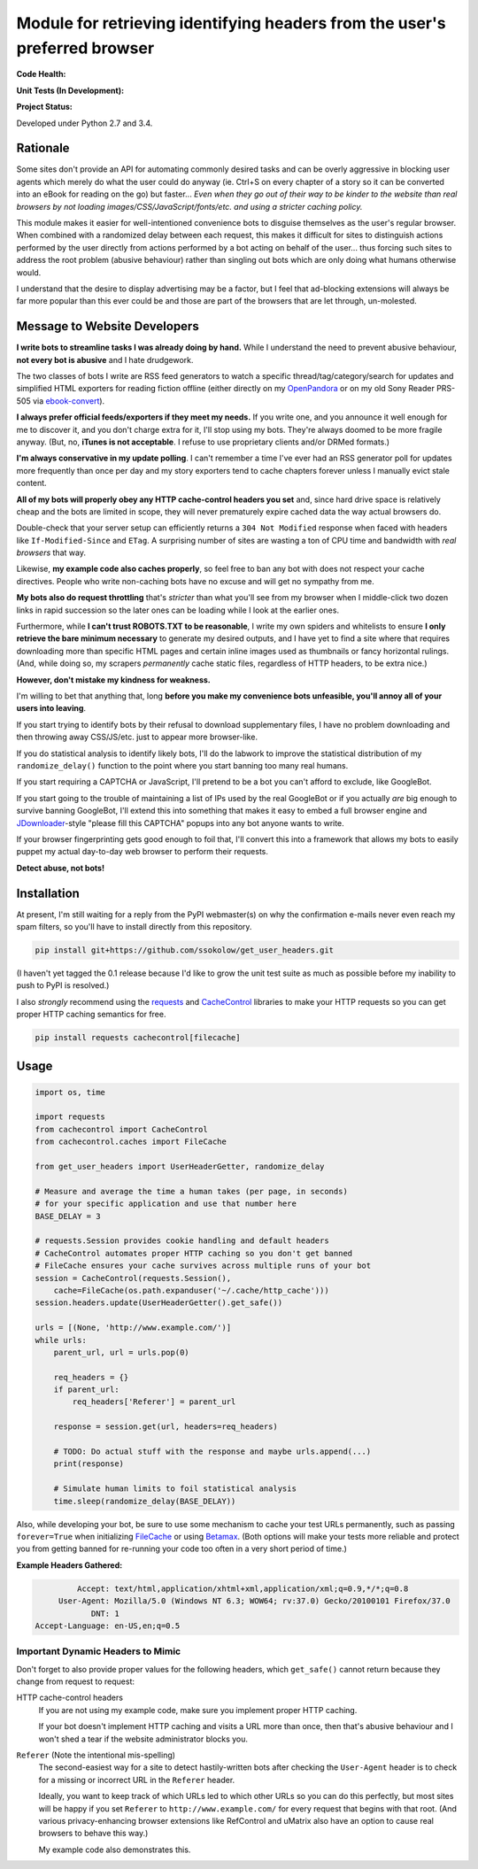 Module for retrieving identifying headers from the user's preferred browser
===========================================================================

**Code Health:**

.. image:: https://landscape.io/github/ssokolow/get_user_headers/master/landscape.svg?style=flat
   :target: https://landscape.io/github/ssokolow/get_user_headers/master
   :alt: Code Health

.. image:: https://scrutinizer-ci.com/g/ssokolow/get_user_headers/badges/quality-score.png?b=master
   :target: https://scrutinizer-ci.com/g/ssokolow/get_user_headers/?branch=master
   :alt: Scrutinizer Code Quality

.. image:: https://api.codacy.com/project/badge/Grade/864ff2918f1e49f18ce656a3944ffbdf
   :target: https://www.codacy.com/app/from_github/get_user_headers?utm_source=github.com&amp;utm_medium=referral&amp;utm_content=ssokolow/get_user_headers&amp;utm_campaign=Badge_Grade
   :alt: Codacy

.. image:: https://codeclimate.com/github/ssokolow/get_user_headers/badges/gpa.svg
   :target: https://codeclimate.com/github/ssokolow/get_user_headers
   :alt: Code Climate

**Unit Tests (In Development):**

.. image:: https://travis-ci.org/ssokolow/get_user_headers.svg?branch=master
   :target: https://travis-ci.org/ssokolow/get_user_headers
   :alt: Unit Tests

.. image:: https://ci.appveyor.com/api/projects/status/1ds9dwd85vl94nsi?svg=true
   :target: https://ci.appveyor.com/project/ssokolow/get-user-headers
   :alt: Unit Tests (Windows)

.. image:: https://coveralls.io/repos/github/ssokolow/get_user_headers/badge.svg?branch=master
   :target: https://coveralls.io/github/ssokolow/get_user_headers?branch=master
   :alt: Coverage

**Project Status:**

.. image:: https://badge.waffle.io/ssokolow/get_user_headers.svg?label=ready&title=Ready%20Tasks
   :target: https://waffle.io/ssokolow/get_user_headers
   :alt: 'Tasks ready to be worked on'

Developed under Python 2.7 and 3.4.

Rationale
---------

Some sites don't provide an API for automating commonly desired tasks and can
be overly aggressive in blocking user agents which merely do what the user
could do anyway (ie. Ctrl+S on every chapter of a story so it can be converted
into an eBook for reading on the go) but faster... *Even when they go out of
their way to be kinder to the website than real browsers by not loading
images/CSS/JavaScript/fonts/etc. and using a stricter caching policy.*

This module makes it easier for well-intentioned convenience bots to disguise
themselves as the user's regular browser. When combined with a randomized
delay between each request, this makes it difficult for sites to distinguish
actions performed by the user directly from actions performed by a bot acting
on behalf of the user... thus forcing such sites to address the root problem
(abusive behaviour) rather than singling out bots which are only doing what
humans otherwise would.

I understand that the desire to display advertising may be a factor, but I feel
that ad-blocking extensions will always be far more popular than this ever
could be and those are part of the browsers that are let through, un-molested.

Message to Website Developers
-----------------------------

**I write bots to streamline tasks I was already doing by hand.** While I
understand the need to prevent abusive behaviour, **not every bot is abusive**
and I hate drudgework.

The two classes of bots I write are RSS feed generators to watch a specific
thread/tag/category/search for updates and simplified HTML exporters for
reading fiction offline (either directly on my OpenPandora_ or on my old Sony
Reader PRS-505 via ebook-convert_).

**I always prefer official feeds/exporters if they meet my needs.** If you
write one, and you announce it well enough for me to discover it, and you don't
charge extra for it, I'll stop using my bots. They're always doomed to be more
fragile anyway. (But, no, **iTunes is not acceptable**. I refuse to use
proprietary clients and/or DRMed formats.)

**I'm always conservative in my update polling**. I can't remember a time I've
ever had an RSS generator poll for updates more frequently than once per day
and my story exporters tend to cache chapters forever unless I manually evict
stale content.

**All of my bots will properly obey any HTTP cache-control headers you set**
and, since hard drive space is relatively cheap and the bots are limited in
scope, they will never prematurely expire cached data the way actual browsers
do.

Double-check that your server setup can efficiently returns a
``304 Not Modified`` response when faced with headers like
``If-Modified-Since`` and ``ETag``. A surprising number of sites are wasting a
ton of CPU time and bandwidth with *real browsers* that way.

Likewise, **my example code also caches properly**, so feel free to ban any
bot with does not respect your cache directives. People who write non-caching
bots have no excuse and will get no sympathy from me.

**My bots also do request throttling** that's *stricter* than what you'll see
from my browser when I middle-click two dozen links in rapid succession so the
later ones can be loading while I look at the earlier ones.

Furthermore, while **I can't trust ROBOTS.TXT to be reasonable**, I write
my own spiders and whitelists to ensure **I only retrieve the bare minimum
necessary** to generate my desired outputs, and I have yet to find a site where
that requires downloading more than specific HTML pages and certain inline
images used as thumbnails or fancy horizontal rulings. (And, while doing so, my
scrapers *permanently* cache static files, regardless of HTTP headers, to be
extra nice.)

**However, don't mistake my kindness for weakness.**

I'm willing to bet that anything that, long **before you make my convenience
bots unfeasible, you'll annoy all of your users into leaving**.

If you start trying to identify bots by their refusal to download supplementary
files, I have no problem downloading and then throwing away CSS/JS/etc.
just to appear more browser-like.

If you do statistical analysis to identify likely bots, I'll do the labwork to
improve the statistical distribution of my ``randomize_delay()`` function to
the point where you start banning too many real humans.

If you start requiring a CAPTCHA or JavaScript, I'll pretend to be a bot you
can't afford to exclude, like GoogleBot.

If you start going to the trouble of maintaining a list of IPs used by the real
GoogleBot or if you actually *are* big enough to survive banning GoogleBot,
I'll extend this into something that makes it easy to embed a full browser
engine and JDownloader_-style "please fill this CAPTCHA" popups into any bot
anyone wants to write.

If your browser fingerprinting gets good enough to foil that, I'll convert this
into a framework that allows my bots to easily puppet my actual day-to-day web
browser to perform their requests.

**Detect abuse, not bots!**

.. _ebook-convert: http://manual.calibre-ebook.com/generated/en/ebook-convert.html
.. _JDownloader: https://en.wikipedia.org/wiki/JDownloader
.. _OpenPandora: http://openpandora.org/
.. _PRS-505: https://en.wikipedia.org/wiki/PRS-505#2007_Model_.28Discontinued_late_2009.29

Installation
------------

At present, I'm still waiting for a reply from the PyPI webmaster(s) on why the
confirmation e-mails never even reach my spam filters, so you'll have to
install directly from this repository.

.. code:: bash

    pip install git+https://github.com/ssokolow/get_user_headers.git

(I haven't yet tagged the 0.1 release because I'd like to grow the unit test
suite as much as possible before my inability to push to PyPI is resolved.)

I also *strongly* recommend using the requests_ and CacheControl_ libraries to
make your HTTP requests so you can get proper HTTP caching semantics for free.

.. code:: bash

    pip install requests cachecontrol[filecache]

.. _Betamax: https://github.com/sigmavirus24/betamax
.. _CacheControl: https://cachecontrol.readthedocs.io/
.. _FileCache: https://cachecontrol.readthedocs.io/en/latest/storage.html#filecache
.. _requests: http://docs.python-requests.org/

Usage
-----

.. code:: python

    import os, time

    import requests
    from cachecontrol import CacheControl
    from cachecontrol.caches import FileCache

    from get_user_headers import UserHeaderGetter, randomize_delay

    # Measure and average the time a human takes (per page, in seconds)
    # for your specific application and use that number here
    BASE_DELAY = 3

    # requests.Session provides cookie handling and default headers
    # CacheControl automates proper HTTP caching so you don't get banned
    # FileCache ensures your cache survives across multiple runs of your bot
    session = CacheControl(requests.Session(),
        cache=FileCache(os.path.expanduser('~/.cache/http_cache')))
    session.headers.update(UserHeaderGetter().get_safe())

    urls = [(None, 'http://www.example.com/')]
    while urls:
        parent_url, url = urls.pop(0)

        req_headers = {}
        if parent_url:
            req_headers['Referer'] = parent_url

        response = session.get(url, headers=req_headers)

        # TODO: Do actual stuff with the response and maybe urls.append(...)
        print(response)

        # Simulate human limits to foil statistical analysis
        time.sleep(randomize_delay(BASE_DELAY))

Also, while developing your bot, be sure to use some mechanism to cache your
test URLs permanently, such as passing ``forever=True`` when initializing
FileCache_ or using Betamax_. (Both options will make your tests more reliable
and protect you from getting banned for re-running your code too often in a
very short period of time.)

**Example Headers Gathered:**

.. code::

            Accept: text/html,application/xhtml+xml,application/xml;q=0.9,*/*;q=0.8
        User-Agent: Mozilla/5.0 (Windows NT 6.3; WOW64; rv:37.0) Gecko/20100101 Firefox/37.0
               DNT: 1
   Accept-Language: en-US,en;q=0.5

Important Dynamic Headers to Mimic
~~~~~~~~~~~~~~~~~~~~~~~~~~~~~~~~~~

Don't forget to also provide proper values for the following headers, which
``get_safe()`` cannot return because they change from request to request:

HTTP cache-control headers
    If you are not using my example code, make sure you implement proper HTTP
    caching.

    If your bot doesn't implement HTTP caching and visits a URL more than once,
    then that's abusive behaviour and I won't shed a tear if the website
    administrator blocks you.

``Referer`` (Note the intentional mis-spelling)
   The second-easiest way for a site to detect hastily-written bots after
   checking the ``User-Agent`` header is to check for a missing or incorrect
   URL in the ``Referer`` header.

   Ideally, you want to keep track of which URLs led to which other URLs so you
   can do this perfectly, but most sites will be happy if you set ``Referer``
   to ``http://www.example.com/`` for every request that begins with that root.
   (And various privacy-enhancing browser extensions like RefControl and
   uMatrix also have an option to cause real browsers to behave this way.)

   My example code also demonstrates this.
